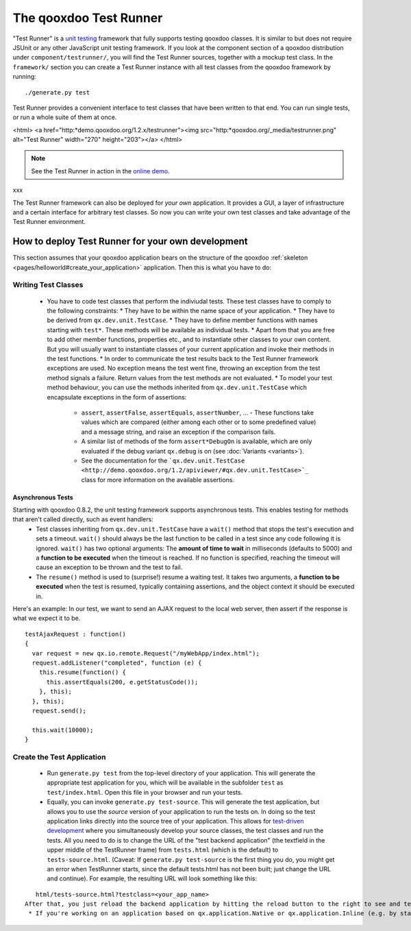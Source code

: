 .. _pages/frame_apps_testrunner#the_qooxdoo_test_runner:

The qooxdoo Test Runner
***********************

"Test Runner" is a `unit testing <http://en.wikipedia.org/wiki/Unit_test>`_ framework that fully supports testing qooxdoo classes. It is similar to but does not require JSUnit or any other JavaScript unit testing framework. If you look at the component section of a qooxdoo distribution under ``component/testrunner/``, you will find the Test Runner sources, together with a mockup test class. In the ``framework/`` section you can create a Test Runner instance with all test classes from the qooxdoo framework by running:

::

    ./generate.py test

Test Runner provides a convenient interface to test classes that have been written to that end. You can run single tests, or run a whole suite of them at once.

<html>
<a href="http:*demo.qooxdoo.org/1.2.x/testrunner"><img src="http:*qooxdoo.org/_media/testrunner.png" alt="Test Runner" width="270" height="203"></a>
</html>

.. note::

    See the Test Runner in action in the `online demo <http://demo.qooxdoo.org/1.2.x/testrunner/>`_. 

xxx

The Test Runner framework can also be deployed for *your own* application. It provides a GUI, a layer of infrastructure and a certain interface for arbitrary test classes. So now you can write your own test classes and take advantage of the Test Runner environment.

.. _pages/frame_apps_testrunner#how_to_deploy_test_runner_for_your_own_development:

How to deploy Test Runner for your own development
==================================================

This section assumes that your qooxdoo application bears on the structure of the qooxdoo :ref:`skeleton <pages/helloworld#create_your_application>` application. Then this is what you have to do:

.. _pages/frame_apps_testrunner#writing_test_classes:

Writing Test Classes
--------------------

  * You have to code test classes that perform the indiviudal tests. These test classes have to comply to the following constraints:
    * They have to be within the name space of your application.
    * They have to be derived from ``qx.dev.unit.TestCase``.
    * They have to define member functions with names starting with ``test*``. These methods will be available as individual tests.
    * Apart from that you are free to add other member functions, properties etc., and to instantiate other classes to your own content. But you will usually want to instantiate classes of your current application and invoke their methods in the test functions.
    * In order to communicate the test results back to the Test Runner framework exceptions are used. No exception means the test went fine, throwing an exception from the test method signals a failure. Return values from the test methods are not evaluated.
    * To model your test method behaviour, you can use the methods inherited from ``qx.dev.unit.TestCase`` which encapsulate exceptions in the form of assertions:
      * ``assert``, ``assertFalse``, ``assertEquals``, ``assertNumber``, ... - These functions take values which are compared (either among each other or to some predefined value) and a message string, and raise an exception if the comparison fails.
      * A similar list of methods of the form ``assert*DebugOn`` is available, which are only evaluated if the debug variant ``qx.debug`` is on (see :doc:`Variants <variants>`). 
      * See the documentation for the ```qx.dev.unit.TestCase <http://demo.qooxdoo.org/1.2/apiviewer/#qx.dev.unit.TestCase>`_`` class for more information on the available assertions.
.. _pages/frame_apps_testrunner#asynchronous_tests:

Asynchronous Tests
^^^^^^^^^^^^^^^^^^
Starting with qooxdoo 0.8.2, the unit testing framework supports asynchronous tests. This enables testing for methods that aren't called directly, such as event handlers:
  * Test classes inheriting from ``qx.dev.unit.TestCase`` have a ``wait()`` method that stops the test's execution and sets a timeout. ``wait()`` should always be the last function to be called in a test since any code following it is ignored. ``wait()`` has two optional arguments: The **amount of time to wait** in milliseconds (defaults to 5000) and a **function to be executed** when the timeout is reached. If no function is specified, reaching the timeout will cause an exception to be thrown and the test to fail.
  * The ``resume()`` method is used to (surprise!) resume a waiting test. It takes two arguments, a **function to be executed** when the test is resumed, typically containing assertions, and the object context it should be executed in.

Here's an example: In our test, we want to send an AJAX request to the local web server, then assert if the response is what we expect it to be.

::

    testAjaxRequest : function()
    {
      var request = new qx.io.remote.Request("/myWebApp/index.html");
      request.addListener("completed", function (e) {
        this.resume(function() {
          this.assertEquals(200, e.getStatusCode());
        }, this);
      }, this);
      request.send();

      this.wait(10000);
    }

.. _pages/frame_apps_testrunner#create_the_test_application:

Create the Test Application
---------------------------

  * Run ``generate.py test`` from the top-level directory of your application. This will generate the appropriate test application for you, which will be available in the subfolder ``test`` as ``test/index.html``. Open this file in your browser and run your tests.
  * Equally, you can invoke ``generate.py test-source``. This will generate the test application, but allows you to use the *source* version of your application to run the tests on. In doing so the test application links directly into the source tree of your application. This allows for `test-driven development <http://en.wikipedia.org/wiki/Test-driven_development>`_ where you simultaneously develop your source classes, the test classes and run the tests. All you need to do is to change the URL of the "test backend application" (the textfield in the upper middle of the TestRunner frame) from ``tests.html`` (which is the default) to ``tests-source.html``. (Caveat: If ``generate.py test-source`` is the first thing you do, you might get an error when TestRunner starts, since the default tests.html has not been built; just change the URL and continue). For example, the resulting URL will look something like this: 
::

    html/tests-source.html?testclass=<your_app_name> 
 After that, you just reload the backend application by hitting the reload button to the right to see and test your changes in the TestRunner.
  * If you're working on an application based on qx.application.Native or qx.application.Inline (e.g. by starting with an Inline skeleton), you can run ``generate.py test-native`` or ``generate.py test-inline`` to create a test application of the same type as your actual application. The TestRunner's index file will be called ``index-native.html`` or ``index-inline.html``, respectively.

